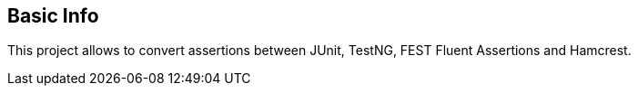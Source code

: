 == Basic Info
This project allows to convert assertions between JUnit, TestNG, FEST Fluent Assertions and Hamcrest.
